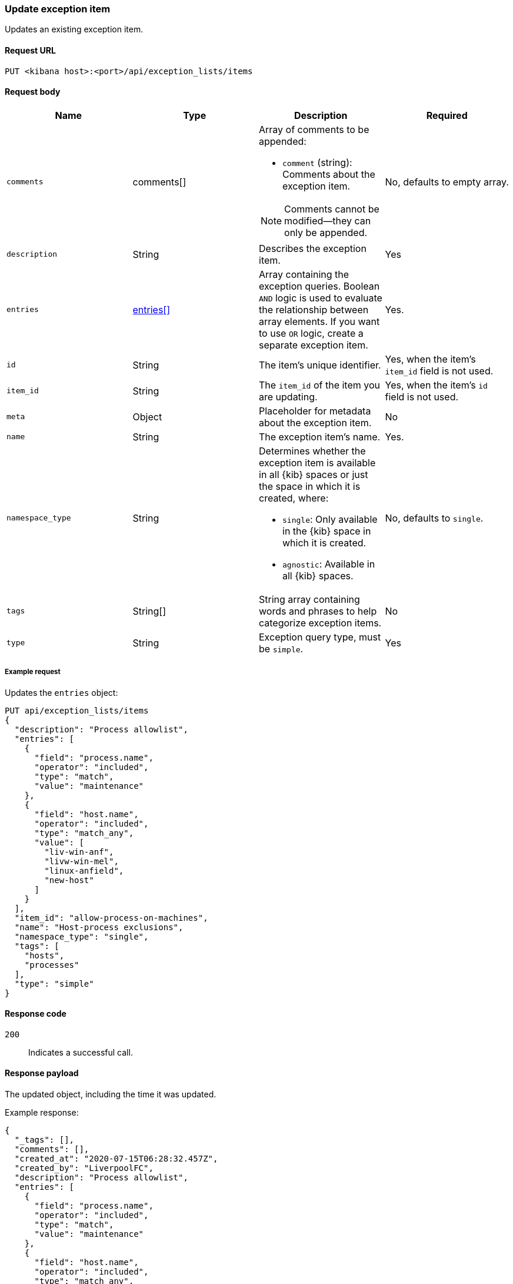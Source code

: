 [[exceptions-api-update-item]]
=== Update exception item

Updates an existing exception item.

==== Request URL

`PUT <kibana host>:<port>/api/exception_lists/items`

==== Request body

[width="100%",options="header"]
|==============================================
|Name |Type |Description |Required

|`comments` |comments[] a|Array of comments to be appended:

* `comment` (string): Comments about the exception item.

NOTE: Comments cannot be modified—they can only be appended.

|No, defaults to empty array.

|`description` |String |Describes the exception item. |Yes
|`entries` |<<entries-object-schema, entries[]>> |Array containing the
exception queries. Boolean `AND` logic is used to evaluate the relationship
between array elements. If you want to use `OR` logic, create a separate
exception item. |Yes.
|`id` |String |The item's unique identifier. |Yes, when the item's `item_id` field is not used.
|`item_id` |String |The `item_id` of the item you are updating. |Yes, when
the item's `id` field is not used.
|`meta` |Object |Placeholder for metadata about the exception item. |No
|`name` |String |The exception item's name. |Yes.
|`namespace_type` |String a|Determines whether the exception item is available
in all {kib} spaces or just the space in which it is created, where:

* `single`: Only available in the {kib} space in which it is created.
* `agnostic`: Available in all {kib} spaces.

|No, defaults to `single`.
|`tags` |String[] |String array containing words and phrases to help categorize
exception items. |No 
|`type` |String a|Exception query type, must be `simple`. |Yes

|==============================================


===== Example request

Updates the `entries` object:

[source,console]
--------------------------------------------------
PUT api/exception_lists/items
{
  "description": "Process allowlist",
  "entries": [
    {
      "field": "process.name",
      "operator": "included",
      "type": "match",
      "value": "maintenance"
    },
    {
      "field": "host.name",
      "operator": "included",
      "type": "match_any",
      "value": [
        "liv-win-anf",
        "livw-win-mel",
        "linux-anfield",
        "new-host"
      ]
    }
  ],
  "item_id": "allow-process-on-machines",
  "name": "Host-process exclusions",
  "namespace_type": "single",
  "tags": [
    "hosts",
    "processes"
  ],
  "type": "simple"
}
--------------------------------------------------
// KIBANA

==== Response code

`200`:: 
    Indicates a successful call.
    
==== Response payload

The updated object, including the time it was updated.

Example response:

[source,json]
--------------------------------------------------
{
  "_tags": [],
  "comments": [],
  "created_at": "2020-07-15T06:28:32.457Z",
  "created_by": "LiverpoolFC",
  "description": "Process allowlist",
  "entries": [
    {
      "field": "process.name",
      "operator": "included",
      "type": "match",
      "value": "maintenance"
    },
    {
      "field": "host.name",
      "operator": "included",
      "type": "match_any",
      "value": [
        "liv-win-anf",
        "livw-win-mel",
        "linux-anfield",
        "new-host"
      ]
    }
  ],
  "id": "67a70610-c664-11ea-bab5-9d6ae015701b",
  "item_id": "allow-process-on-machines",
  "list_id": "allowed-processes",
  "name": "Host-process exclusions",
  "namespace_type": "single",
  "tags": [
    "hosts",
    "processes"
  ],
  "tie_breaker_id": "15d7f2eb-7192-4f4b-a803-ad8a4f5efd08",
  "type": "simple",
  "updated_at": "2020-07-15T06:28:50.494Z",
  "updated_by": "LiverpoolFC"
}
--------------------------------------------------